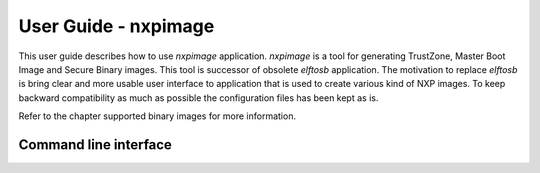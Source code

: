 =====================
User Guide - nxpimage
=====================

This user guide describes how to use *nxpimage* application. *nxpimage* is a tool for generating TrustZone,
Master Boot Image and Secure Binary images. This tool is successor of obsolete *elftosb* application. The motivation to
replace *elftosb* is bring clear and more usable user interface to application that is used to create various kind
of NXP images. To keep backward compatibility as much as possible the configuration files has been kept as is.

Refer to the chapter supported binary images for more information.

----------------------
Command line interface
----------------------

.. click:: spsdk.apps.nxpimage:main
    :prog: nxpimage
    :nested: full
